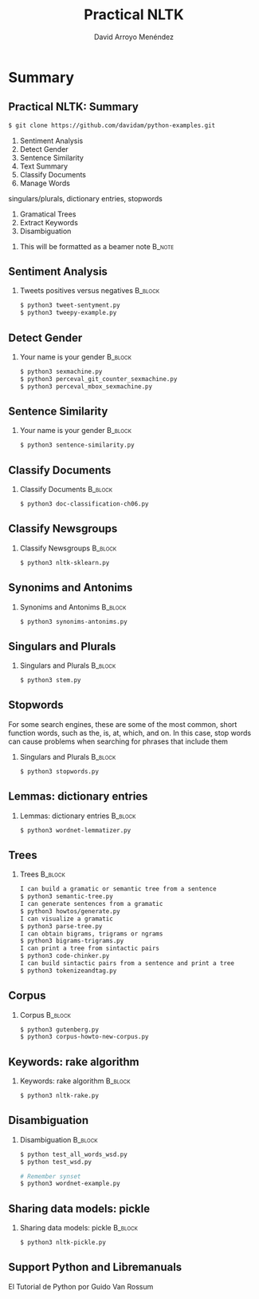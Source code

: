 #+TITLE: Practical NLTK
#+AUTHOR: David Arroyo Menéndez
#+OPTIONS: H:2 toc:nil num:t
#+LATEX_CLASS: beamer
#+LATEX_CLASS_OPTIONS: [presentation]
#+BEAMER_THEME: Madrid
#+COLUMNS: %45ITEM %10BEAMER_ENV(Env) %10BEAMER_ACT(Act) %4BEAMER_COL(Col) %8BEAMER_OPT(Opt)

* Summary
** Practical NLTK: Summary                                         
#+BEGIN_SRC bash
$ git clone https://github.com/davidam/python-examples.git
#+END_SRC

1. Sentiment Analysis
2. Detect Gender
3. Sentence Similarity      
4. Text Summary
5. Classify Documents
6. Manage Words
singulars/plurals, dictionary entries, stopwords
7. Gramatical Trees
8. Extract Keywords
9. Disambiguation

**** This will be formatted as a beamer note                       :B_note:
     :PROPERTIES:
     :BEAMER_env: note
     :END:

** Sentiment Analysis
*** Tweets positives versus negatives                               :B_block:
    :PROPERTIES:
    :BEAMER_COL: 0.98
    :BEAMER_ENV: block
    :END:
#+BEGIN_SRC bash
    $ python3 tweet-sentyment.py
    $ python3 tweepy-example.py
#+END_SRC

** Detect Gender
*** Your name is your gender                                        :B_block:
    :PROPERTIES:
    :BEAMER_COL: 0.98
    :BEAMER_ENV: block
    :END:
#+BEGIN_SRC bash
    $ python3 sexmachine.py
    $ python3 perceval_git_counter_sexmachine.py
    $ python3 perceval_mbox_sexmachine.py
#+END_SRC

** Sentence Similarity
*** Your name is your gender                                        :B_block:
    :PROPERTIES:
    :BEAMER_COL: 0.98
    :BEAMER_ENV: block
    :END:
#+BEGIN_SRC bash
    $ python3 sentence-similarity.py
#+END_SRC

** Classify Documents 
*** Classify Documents                                              :B_block:
    :PROPERTIES:
    :BEAMER_COL: 0.98
    :BEAMER_ENV: block
    :END:
#+BEGIN_SRC bash
    $ python3 doc-classification-ch06.py
#+END_SRC

** Classify Newsgroups
*** Classify Newsgroups                                             :B_block:
    :PROPERTIES:
    :BEAMER_COL: 0.98
    :BEAMER_ENV: block
    :END:
#+BEGIN_SRC bash
    $ python3 nltk-sklearn.py
#+END_SRC

** Synonims and Antonims
*** Synonims and Antonims                                           :B_block:
    :PROPERTIES:
    :BEAMER_COL: 0.98
    :BEAMER_ENV: block
    :END:
#+BEGIN_SRC bash
    $ python3 synonims-antonims.py
#+END_SRC

** Singulars and Plurals
*** Singulars and Plurals 					    :B_block:
    :PROPERTIES:
    :BEAMER_COL: 0.98
    :BEAMER_ENV: block
    :END:
#+BEGIN_SRC bash
    $ python3 stem.py
#+END_SRC
** Stopwords
For some search engines, these are some of the most common, short
function words, such as the, is, at, which, and on. In this case, stop
words can cause problems when searching for phrases that include them

*** Singulars and Plurals 					    :B_block:
    :PROPERTIES:
    :BEAMER_COL: 0.98
    :BEAMER_ENV: block
    :END:
#+BEGIN_SRC bash
    $ python3 stopwords.py
#+END_SRC

** Lemmas: dictionary entries
*** Lemmas: dictionary entries                                      :B_block:
    :PROPERTIES:
    :BEAMER_COL: 0.98
    :BEAMER_ENV: block
    :END:
#+BEGIN_SRC bash
    $ python3 wordnet-lemmatizer.py
#+END_SRC

** Trees
*** Trees                                                           :B_block:
    :PROPERTIES:
    :BEAMER_COL: 0.98
    :BEAMER_ENV: block
    :END:
#+BEGIN_SRC bash
    I can build a gramatic or semantic tree from a sentence
    $ python3 semantic-tree.py
    I can generate sentences from a gramatic
    $ python3 howtos/generate.py
    I can visualize a gramatic
    $ python3 parse-tree.py
    I can obtain bigrams, trigrams or ngrams
    $ python3 bigrams-trigrams.py
    I can print a tree from sintactic pairs
    $ python3 code-chinker.py
    I can build sintactic pairs from a sentence and print a tree
    $ python3 tokenizeandtag.py
#+END_SRC

** Corpus
*** Corpus                                                          :B_block:
    :PROPERTIES:
    :BEAMER_COL: 0.98
    :BEAMER_ENV: block
    :END:
#+BEGIN_SRC bash
    $ python3 gutenberg.py
    $ python3 corpus-howto-new-corpus.py
#+END_SRC

** Keywords: rake algorithm
*** Keywords: rake algorithm                                        :B_block:
    :PROPERTIES:
    :BEAMER_COL: 0.98
    :BEAMER_ENV: block
    :END:
#+BEGIN_SRC bash
    $ python3 nltk-rake.py
#+END_SRC

** Disambiguation
*** Disambiguation                                        :B_block:
    :PROPERTIES:
    :BEAMER_COL: 0.98
    :BEAMER_ENV: block
    :END:
#+BEGIN_SRC bash
$ python test_all_words_wsd.py
$ python test_wsd.py

# Remember synset
$ python3 wordnet-example.py
#+END_SRC

** Sharing data models: pickle 
*** Sharing data models: pickle                                     :B_block:
    :PROPERTIES:
    :BEAMER_COL: 0.98
    :BEAMER_ENV: block
    :END:     
#+BEGIN_SRC bash
$ python3 nltk-pickle.py
#+END_SRC

** Support Python and Libremanuals
El Tutorial de Python
por Guido Van Rossum
